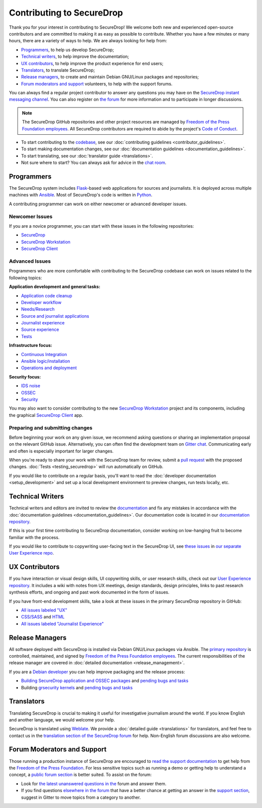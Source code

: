 Contributing to SecureDrop
==========================

Thank you for your interest in contributing to SecureDrop! We welcome both new
and experienced open-source contributors and are committed to making it as easy
as possible to contribute. Whether you have a few minutes or many hours, there
are a variety of ways to help. We are always looking for help from:

* `Programmers`_, to help us develop SecureDrop;
* `Technical writers`_, to help improve the documentation;
* `UX contributors`_, to help improve the product experience for end users;
* `Translators`_, to translate SecureDrop;
* `Release managers`_, to create and maintain Debian GNU/Linux packages and repositories;
* `Forum moderators and support`_ volunteers, to help with the support forums.

You can always find a regular project contributor to answer any questions you
may have on the `SecureDrop instant messaging channel
<https://gitter.im/freedomofpress/securedrop>`__. You can also register on `the
forum <https://forum.securedrop.org/>`__ for more information and to
participate in longer discussions.


.. note::

   The SecureDrop GitHub repositories and other project resources are managed
   by `Freedom of the Press Foundation employees <https://freedom.press/about/staff>`__.
   All SecureDrop contributors are required to abide by the project's `Code of Conduct <https://github.com/freedomofpress/.github/blob/main/CODE_OF_CONDUCT.md>`__.


* To start contributing to the `codebase <https://github.com/freedomofpress>`__, see our :doc:`contributing guidelines <contributor_guidelines>`.
* To start making documentation changes, see our :doc:`documentation guidelines <documentation_guidelines>`.
* To start translating, see our :doc:`translator guide <translations>`.
* Not sure where to start? You can always ask for advice in the `chat room <https://gitter.im/freedomofpress/securedrop>`__.

Programmers
~~~~~~~~~~~
The SecureDrop system includes `Flask`_-based web applications for sources and
journalists. It is deployed across multiple machines with `Ansible`_. Most of
SecureDrop's code is written in `Python`_.

.. _`Flask`: https://flask.palletsprojects.com/
.. _`Ansible`: https://github.com/ansible/ansible
.. _`Python`: https://github.com/freedomofpress/securedrop/search?l=python


A contributing programmer can work on either newcomer or advanced developer
issues.

Newcomer Issues
---------------
If you are a novice programmer, you can start with these issues in the following
repositories:

- `SecureDrop <https://github.com/freedomofpress/securedrop/issues?q=is%3Aopen+is%3Aissue+label%3A%22good+first+issue%22>`__
- `SecureDrop Workstation <https://github.com/freedomofpress/securedrop-workstation/labels/good%20first%20issue>`__
- `SecureDrop Client <https://github.com/freedomofpress/securedrop-client/labels/good%20first%20issue>`__


Advanced Issues
---------------
Programmers who are more comfortable with contributing to the SecureDrop codebase
can work on issues related to the following topics:

**Application development and general tasks:**

* `Application code cleanup <https://github.com/freedomofpress/securedrop/issues?q=is%3Aissue+is%3Aopen+sort%3Acreated-desc+label%3A%22goals%3A+app+code+cleanup%22>`__
* `Developer workflow <https://github.com/freedomofpress/securedrop/issues?q=is%3Aissue+is%3Aopen+sort%3Acreated-desc+label%3A%22goals%3A+improve+developer+workflow%22>`__
* `Needs/Research <https://github.com/freedomofpress/securedrop/issues?q=is%3Aissue+is%3Aopen+sort%3Acreated-desc+label%3Aneeds%2Fresearch+>`__
* `Source and journalist applications <https://github.com/freedomofpress/securedrop/issues?q=is%3Aissue+is%3Aopen+sort%3Acreated-desc+label%3Aapp>`__
* `Journalist experience <https://github.com/freedomofpress/securedrop/issues?q=is%3Aissue+is%3Aopen+sort%3Acreated-desc+label%3A%22goals%3A+journalist+experience%22>`__
* `Source experience <https://github.com/freedomofpress/securedrop/labels/goals%3A%20improve%20source%20experience>`__
* `Tests <https://github.com/freedomofpress/securedrop/issues?q=is%3Aissue+is%3Aopen+sort%3Acreated-desc+label%3A%22goals%3A+more+tests%22>`__


**Infrastructure focus:**

* `Continuous Integration <https://github.com/freedomofpress/securedrop/issues?q=is%3Aissue+is%3Aopen+sort%3Acreated-desc+label%3A%22goals%3A+sick+CI%22>`__
* `Ansible logic/installation <https://github.com/freedomofpress/securedrop/issues?q=is%3Aissue+is%3Aopen+sort%3Acreated-desc+label%3A%22goals%3A+Improve+Ansible+logic+%2F+smoother+install%22>`__
* `Operations and deployment <https://github.com/freedomofpress/securedrop/issues?q=is%3Aissue+is%3Aopen+sort%3Acreated-desc+label%3Aops%2Fdeployment>`__


**Security focus:**

* `IDS noise <https://github.com/freedomofpress/securedrop/issues?q=is%3Aissue+is%3Aopen+sort%3Acreated-desc+label%3A%22goals%3A+reduce+IDS+noise%22>`__
* `OSSEC <https://github.com/freedomofpress/securedrop/issues?q=is%3Aissue+is%3Aopen+sort%3Acreated-desc+label%3AOSSEC>`__
* `Security <https://github.com/freedomofpress/securedrop/issues?q=is%3Aissue+is%3Aopen+sort%3Acreated-desc+label%3Asecurity>`__

You may also want to consider contributing to the new `SecureDrop Workstation <https://github.com/freedomofpress/securedrop-workstation/>`__
project and its components, including the graphical `SecureDrop Client <https://github.com/freedomofpress/securedrop-client/>`__ app.


Preparing and submitting changes
--------------------------------
Before beginning your work on any given issue, we recommend asking questions
or sharing an implementation proposal on the relevant GitHub issue.
Alternatively, you can often find the development team on `Gitter chat <https://gitter.im/freedomofpress/securedrop>`__.
Communicating early and often is especially important for larger changes.

When you're ready to share your work with the SecureDrop team for review, submit
a `pull request
<https://docs.github.com/en/github/collaborating-with-issues-and-pull-requests>`__
with the proposed changes. :doc:`Tests <testing_securedrop>` will run
automatically on GitHub.

If you would like to contribute on a regular basis, you'll want to read the
:doc:`developer documentation <setup_development>` and set up a local
development environment to preview changes, run tests locally, etc.

Technical Writers
~~~~~~~~~~~~~~~~~

Technical writers and editors are invited to review the `documentation
<https://docs.securedrop.org/>`__ and fix any mistakes in accordance with the
:doc:`documentation guidelines <documentation_guidelines>`. Our documentation code is
located in our `documentation repository <https://github.com/freedomofpress/securedrop-docs>`__.

If this is your first time contributing to SecureDrop documentation, consider
working on low-hanging fruit to become familiar with the process.


If you would like to contribute to copywriting user-facing text in the SecureDrop UI,
see `these issues <https://github.com/freedomofpress/securedrop-ux/labels/NeedsCopywriting>`__
in `our separate User Experience repo <https://github.com/freedomofpress/securedrop-ux/>`__.



UX Contributors
~~~~~~~~~~~~~~~

If you have interaction or visual design skills, UI copywriting skills, or
user research skills, check out our `User Experience repository <https://github.com/freedomofpress/securedrop-ux/>`__.
It includes a wiki with notes from UX meetings, design standards, design
principles, links to past research synthesis efforts, and ongoing and past
work documented in the form of issues.

If you have front-end development skills, take a look at these issues in the
primary SecureDrop repository in GitHub:

* `All issues labeled "UX" <https://github.com/freedomofpress/securedrop/issues?q=is%3Aopen+is%3Aissue+label%3AUX>`__
* `CSS/SASS <https://github.com/freedomofpress/securedrop/issues?q=is%3Aopen+is%3Aissue+label%3ACSS%2FSASS>`__ and `HTML <https://github.com/freedomofpress/securedrop/issues?utf8=%E2%9C%93&q=is%3Aopen+is%3Aissue+label%3AHTML>`__
* `All issues labeled "Journalist Experience" <https://github.com/freedomofpress/securedrop/issues?q=is%3Aopen+is%3Aissue+label%3A%22goals%3A+journalist+experience%22>`__



Release Managers
~~~~~~~~~~~~~~~~

All software deployed with SecureDrop is installed via Debian GNU/Linux packages
via Ansible. The `primary repository <https://apt.freedom.press/>`__ is
controlled, maintained, and signed by `Freedom of the Press Foundation employees
<https://freedom.press/about/staff>`__. The current responsibilities of the release manager
are covered in :doc:`detailed documentation <release_management>`.

If you are a `Debian developer <https://www.debian.org/devel/>`__ you can help
improve packaging and the release process:

* `Building SecureDrop application and OSSEC packages <https://github.com/freedomofpress/securedrop/tree/develop/molecule/builder-xenial>`__ and `pending bugs and tasks <https://github.com/freedomofpress/securedrop/issues?q=is%3Aissue+is%3Aopen+package+label%3A%22goals%3A+packaging%22>`__
* Building `grsecurity kernels <https://github.com/freedomofpress/ansible-role-grsecurity>`__ and `pending bugs and tasks <https://github.com/freedomofpress/ansible-role-grsecurity/issues>`__



Translators
~~~~~~~~~~~

Translating SecureDrop is crucial to making it useful for
investigative journalism around the world. If you know English and
another language, we would welcome your help.

SecureDrop is translated using `Weblate
<https://weblate.securedrop.org/>`__. We provide a :doc:`detailed
guide <translations>` for translators, and feel free to contact us in the
`translation section of the SecureDrop forum
<https://forum.securedrop.org/c/translations>`__ for help. Non-English
forum discussions are also welcome.

|SecureDrop translation status|

|SecureDrop language status|

.. |SecureDrop translation status| image:: https://weblate.securedrop.org/widgets/securedrop/-/287x66-white.png
   :alt: SecureDrop translation status

.. |SecureDrop language status| image:: https://weblate.securedrop.org/widgets/securedrop/-/horizontal-auto.svg
   :alt: SecureDrop language status



Forum Moderators and Support
~~~~~~~~~~~~~~~~~~~~~~~~~~~~

Those running a production instance of SecureDrop are encouraged to `read the
support documentation <https://support-docs.securedrop.org/>`__ to get
help from the `Freedom of the Press Foundation <https://freedom.press>`__. For
less sensitive topics such as running a demo or getting help to understand a
concept, a `public forum section <https://forum.securedrop.org/c/support>`__ is
better suited. To assist on the forum:

* Look for `the latest unanswered questions in the
  <https://forum.securedrop.org/c/support>`__ forum and answer them.
* If you find questions `elsewhere in the forum
  <https://forum.securedrop.org>`__ that have a better chance at
  getting an answer in the `support section
  <https://forum.securedrop.org/c/support>`__, suggest in Gitter
  to move topics from a category to another.

